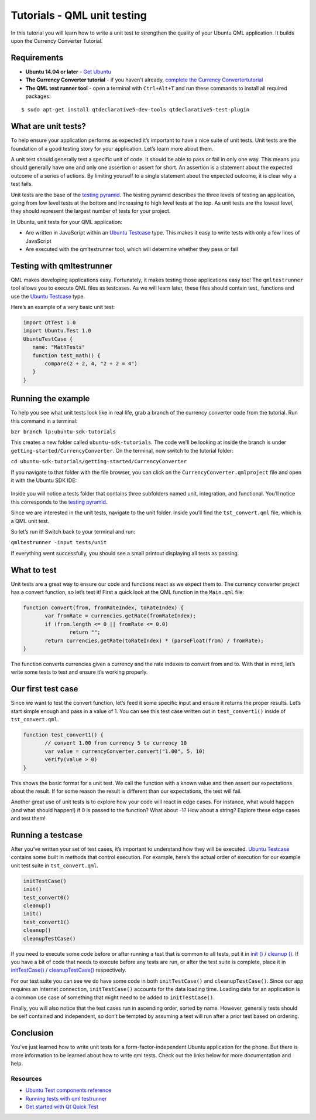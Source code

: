 Tutorials - QML unit testing
============================

In this tutorial you will learn how to write a unit test to strengthen
the quality of your Ubuntu QML application. It builds upon the Currency
Converter Tutorial.

Requirements
------------

-  **Ubuntu 14.04 or later** - `Get
   Ubuntu <https://www.ubuntu.com/download/desktop/>`__
-  **The Currency Converter tutorial** - if you haven't already,
   `complete the Currency
   Convertertutorial <tutorials-building-your-first-qml-app.md>`__
-  **The QML test runner tool** - open a terminal with ``Ctrl+Alt+T``
   and run these commands to install all required packages:

::

    $ sudo apt-get install qtdeclarative5-dev-tools qtdeclarative5-test-plugin

What are unit tests?
--------------------

To help ensure your application performs as expected it’s important to
have a nice suite of unit tests. Unit tests are the foundation of a good
testing story for your application. Let’s learn more about them.

A unit test should generally test a specific unit of code. It should be
able to pass or fail in only one way. This means you should generally
have one and only one assertion or assert for short. An assertion is a
statement about the expected outcome of a series of actions. By limiting
yourself to a single statement about the expected outcome, it is clear
why a test fails.

Unit tests are the base of the `testing
pyramid <../../platform/quality.md>`__. The testing pyramid describes
the three levels of testing an application, going from low level tests
at the bottom and increasing to high level tests at the top. As unit
tests are the lowest level, they should represent the largest number of
tests for your project.

In Ubuntu, unit tests for your QML application:

-  Are written in JavaScript within an `Ubuntu
   Testcase <../api-qml-current/Ubuntu.Test.UbuntuTestCase.md>`__ type.
   This makes it easy to write tests with only a few lines of JavaScript
-  Are executed with the qmltestrunner tool, which will determine
   whether they pass or fail

Testing with qmltestrunner
--------------------------

QML makes developing applications easy. Fortunately, it makes testing
those applications easy too! The ``qmltestrunner`` tool allows you to
execute QML files as testcases. As we will learn later, these files
should contain test\_ functions and use the `Ubuntu
Testcase <../api-qml-current/Ubuntu.Test.UbuntuTestCase.md>`__ type.

Here’s an example of a very basic unit test:

.. code:: qml

    import QtTest 1.0
    import Ubuntu.Test 1.0
    UbuntuTestCase {
       name: "MathTests"
       function test_math() {
           compare(2 + 2, 4, "2 + 2 = 4")
       }
    }

Running the example
-------------------

To help you see what unit tests look like in real life, grab a branch of
the currency converter code from the tutorial. Run this command in a
terminal:

``bzr branch lp:ubuntu-sdk-tutorials``

This creates a new folder called ``ubuntu-sdk-tutorials``. The code
we'll be looking at inside the branch is under
``getting-started/CurrencyConverter``. On the terminal, now switch to
the tutorial folder:

``cd ubuntu-sdk-tutorials/getting-started/CurrencyConverter``

If you navigate to that folder with the file browser, you can click on
the ``CurrencyConverter.qmlproject`` file and open it with the Ubuntu
SDK IDE:

.. figure:: ../../../media/Test-project.png
   :alt: 

Inside you will notice a tests folder that contains three subfolders
named unit, integration, and functional. You’ll notice this corresponds
to the `testing
pyramid <https://developer.ubuntu.com/en/apps/quality/>`__.

Since we are interested in the unit tests, navigate to the unit folder.
Inside you’ll find the ``tst_convert.qml`` file, which is a QML unit
test.

So let’s run it! Switch back to your terminal and run:

``qmltestrunner -input tests/unit``

If everything went successfully, you should see a small printout
displaying all tests as passing.

.. figure:: ../../../media/Passsed.png
   :alt: 

What to test
------------

Unit tests are a great way to ensure our code and functions react as we
expect them to. The currency converter project has a convert function,
so let’s test it! First a quick look at the QML function in the
``Main.qml`` file:

.. code:: qml

    function convert(from, fromRateIndex, toRateIndex) {
           var fromRate = currencies.getRate(fromRateIndex);
           if (from.length <= 0 || fromRate <= 0.0)
                   return "";
           return currencies.getRate(toRateIndex) * (parseFloat(from) / fromRate);
    }

The function converts currencies given a currency and the rate indexes
to convert from and to. With that in mind, let’s write some tests to
test and ensure it’s working properly.

Our first test case
-------------------

Since we want to test the convert function, let’s feed it some specific
input and ensure it returns the proper results. Let’s start simple
enough and pass in a value of 1. You can see this test case written out
in ``test_convert1()`` inside of ``tst_convert.qml``.

.. code:: qml

    function test_convert1() {
           // convert 1.00 from currency 5 to currency 10
           var value = currencyConverter.convert("1.00", 5, 10)
           verify(value > 0)
    }

This shows the basic format for a unit test. We call the function with a
known value and then assert our expectations about the result. If for
some reason the result is different than our expectations, the test will
fail.

Another great use of unit tests is to explore how your code will react
in edge cases. For instance, what would happen (and what should happen!)
if 0 is passed to the function? What about -1? How about a string?
Explore these edge cases and test them!

Running a testcase
------------------

After you’ve written your set of test cases, it’s important to
understand how they will be executed. `Ubuntu
Testcase <../api-qml-current/Ubuntu.Test.UbuntuTestCase.md>`__ contains
some built in methods that control execution. For example, here’s the
actual order of execution for our example unit test suite in
``tst_convert.qml``.

.. code:: qml

    initTestCase()
    init()
    test_convert0()
    cleanup()
    init()
    test_convert1()
    cleanup()
    cleanupTestCase()

If you need to execute some code before or after running a test that is
common to all tests, put it in `init
() <../api-qml-current/QtTest.TestCase.md#init-method>`__ / `cleanup
() <../api-qml-current/QtTest.TestCase.md#cleanup-method>`__. If you
have a bit of code that needs to execute before any tests are run, or
after the test suite is complete, place it in
`initTestCase() <../api-qml-current/QtTest.TestCase.md#initTestCase-method>`__
/
`cleanupTestCase() <../api-qml-current/QtTest.TestCase.md#cleanupTestCase-method>`__
respectively.

For our test suite you can see we do have some code in both
``initTestCase()`` and ``cleanupTestCase()``. Since our app requires an
Internet connection, ``initTestCase()`` accounts for the data loading
time. Loading data for an application is a common use case of something
that might need to be added to ``initTestCase()``.

Finally, you will also notice that the test cases run in ascending
order, sorted by name. However, generally tests should be self contained
and independent, so don’t be tempted by assuming a test will run after a
prior test based on ordering.

Conclusion
----------

You've just learned how to write unit tests for a
form-factor-independent Ubuntu application for the phone. But there is
more information to be learned about how to write qml tests. Check out
the links below for more documentation and help.

Resources
~~~~~~~~~

-  `Ubuntu Test components
   reference <../api-qml-current/Ubuntu.Test.md>`__
-  `Running tests with qml
   testrunner <http://doc.qt.io/qt-5/qtquick-qtquicktest.html#running-tests>`__
-  `Get started with Qt Quick
   Test <http://doc.qt.io/qt-5/qtquick-qtquicktest.html>`__
